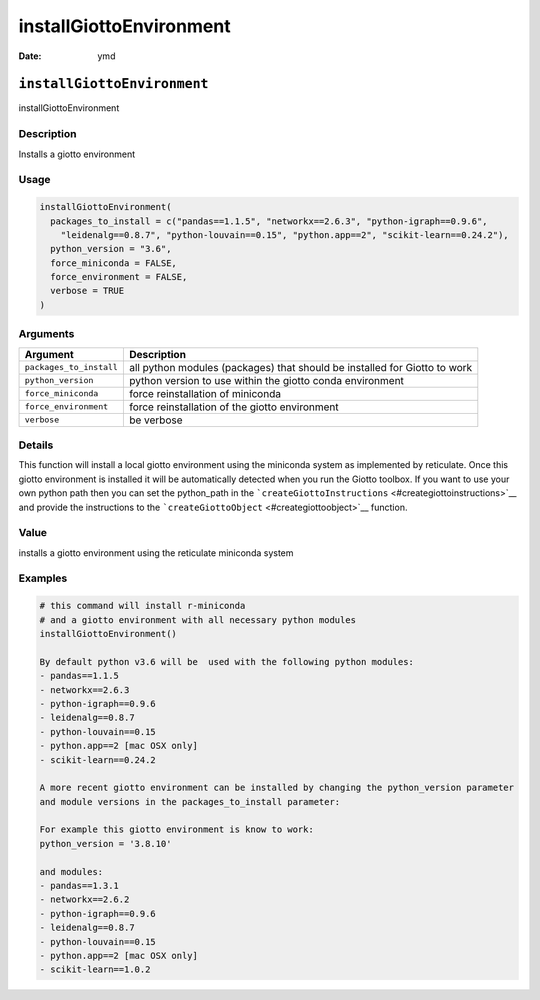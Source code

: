 ========================
installGiottoEnvironment
========================

:Date: ymd

``installGiottoEnvironment``
============================

installGiottoEnvironment

Description
-----------

Installs a giotto environment

Usage
-----

.. code:: r

   installGiottoEnvironment(
     packages_to_install = c("pandas==1.1.5", "networkx==2.6.3", "python-igraph==0.9.6",
       "leidenalg==0.8.7", "python-louvain==0.15", "python.app==2", "scikit-learn==0.24.2"),
     python_version = "3.6",
     force_miniconda = FALSE,
     force_environment = FALSE,
     verbose = TRUE
   )

Arguments
---------

+-------------------------------+--------------------------------------+
| Argument                      | Description                          |
+===============================+======================================+
| ``packages_to_install``       | all python modules (packages) that   |
|                               | should be installed for Giotto to    |
|                               | work                                 |
+-------------------------------+--------------------------------------+
| ``python_version``            | python version to use within the     |
|                               | giotto conda environment             |
+-------------------------------+--------------------------------------+
| ``force_miniconda``           | force reinstallation of miniconda    |
+-------------------------------+--------------------------------------+
| ``force_environment``         | force reinstallation of the giotto   |
|                               | environment                          |
+-------------------------------+--------------------------------------+
| ``verbose``                   | be verbose                           |
+-------------------------------+--------------------------------------+

Details
-------

This function will install a local giotto environment using the
miniconda system as implemented by reticulate. Once this giotto
environment is installed it will be automatically detected when you run
the Giotto toolbox. If you want to use your own python path then you can
set the python_path in the
```createGiottoInstructions`` <#creategiottoinstructions>`__ and provide
the instructions to the ```createGiottoObject`` <#creategiottoobject>`__
function.

Value
-----

installs a giotto environment using the reticulate miniconda system

Examples
--------

.. code:: r

   # this command will install r-miniconda
   # and a giotto environment with all necessary python modules
   installGiottoEnvironment()

   By default python v3.6 will be  used with the following python modules:
   - pandas==1.1.5
   - networkx==2.6.3
   - python-igraph==0.9.6
   - leidenalg==0.8.7
   - python-louvain==0.15
   - python.app==2 [mac OSX only]
   - scikit-learn==0.24.2

   A more recent giotto environment can be installed by changing the python_version parameter
   and module versions in the packages_to_install parameter:

   For example this giotto environment is know to work:
   python_version = '3.8.10'

   and modules:
   - pandas==1.3.1
   - networkx==2.6.2
   - python-igraph==0.9.6
   - leidenalg==0.8.7
   - python-louvain==0.15
   - python.app==2 [mac OSX only]
   - scikit-learn==1.0.2
